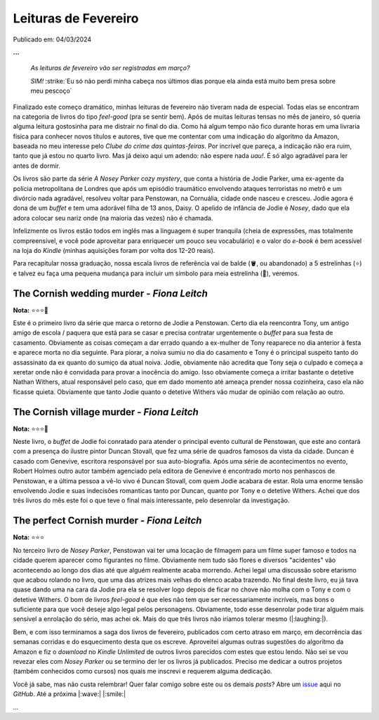 Leituras de Fevereiro
=====================

Publicado em: 04/03/2024

**...**

    *As leituras de fevereiro vão ser registradas em março?*
     
    *SIM!* :strike:`Eu só não perdi minha cabeça nos últimos dias porque ela ainda está muito bem presa sobre meu pescoço`

Finalizado este começo dramático, minhas leituras de fevereiro não tiveram nada de especial.
Todas elas se encontram na categoria de livros do tipo *feel-good* (pra se sentir bem). 
Após de muitas leituras tensas no mês de janeiro, só queria alguma leitura gostosinha para me distrair no final do dia.
Como há algum tempo não fico durante horas em uma livraria física para conhecer novos títulos e autores, 
tive que me contentar com uma indicação do algoritmo da Amazon, baseada no meu interesse pelo 
*Clube do crime das quintas-feiras*. Por incrível que pareça, a indicação não era ruim, tanto que já estou no 
quarto livro. Mas já deixo aqui um adendo: não espere nada *uau!*. É só algo agradável para ler antes de dormir.

Os livros são parte da série *A Nosey Parker cozy mystery*, que conta a história de Jodie Parker, uma ex-agente
da polícia metropolitana de Londres que após um episódio traumático envolvendo ataques terroristas no metrô e um
divórcio nada agradável, resolveu voltar para Penstowan, na Cornuália, cidade onde nasceu e cresceu.
Jodie agora é dona de um *buffet* e tem uma adorável filha de 13 anos, Daisy. O apelido de infância de Jodie é *Nosey*,
dado que ela adora colocar seu nariz onde (na maioria das vezes) não é chamada.

Infelizmente os livros estão todos em inglês mas a linguagem é super tranquila (cheia de expressões, mas
totalmente compreensível, e você pode aproveitar para enriquecer um pouco seu vocabulário) e o valor do *e-book* é bem acessível na loja do *Kindle* (minhas aquisições foram por
volta dos 12-20 reais). 

Para recapitular nossa graduação, nossa escala livros de referência vai de balde (🪣, ou abandonado) a 5 estrelinhas
(⭐) e talvez eu faça uma pequena mudança para incluir um símbolo para meia estrelinha (🧦), veremos.

The Cornish wedding murder - *Fiona Leitch*
-------------------------------------------
**Nota:** ⭐⭐⭐🧦

Este é o primeiro livro da série que marca o retorno de Jodie a Penstowan. Certo dia ela reencontra Tony, um antigo
amigo de escola / paquera que está para se casar e precisa contratar urgentemente o *buffet* para sua festa de
casamento. Obviamente as coisas começam a dar errado quando a ex-mulher de Tony reaparece no dia anterior à festa
e aparece morta no dia seguinte. Para piorar, a noiva sumiu no dia do casamento e Tony é o principal suspeito tanto do assassinato da ex
quanto do sumiço da atual noiva. Jodie, obviamente não acredita que Tony seja o culpado e começa a xeretar onde não
é convidada para provar a inocência do amigo. Isso obviamente começa a irritar bastante o detetive Nathan Withers,
atual responsável pelo caso, que em dado momento até ameaça prender nossa cozinheira, caso ela não ficasse quieta.
Obviamente que tanto Jodie quanto o detetive Withers vão mudar de opinião com relação ao outro.

The Cornish village murder - *Fiona Leitch*
-------------------------------------------
**Nota:** ⭐⭐⭐🧦

Neste livro, o *buffet* de Jodie foi conratado para atender o  principal evento cultural de Penstowan, que este ano 
contará com a presença do ilustre pintor Duncan Stovall, que fez uma série de quadros famosos da vista da cidade. 
Duncan é casado com Genevive, escritora responsável por sua auto-biografia. Após uma série de acontecimentos no evento,
Robert Holmes outro autor também agenciado pela editora de Genevive é encontrado morto nos penhascos de Penstowan, 
e a última pessoa a vê-lo vivo é Duncan Stovall, com quem Jodie acabara de estar. Rola uma enorme tensão envolvendo
Jodie e suas indecisões romanticas tanto por Duncan, quanto por Tony e o detetive Withers. Achei que dos três livros 
do mês este foi o que teve o final mais interessante, pelo desenrolar da investigação.

The perfect Cornish murder - *Fiona Leitch*
-------------------------------------------
**Nota:** ⭐⭐⭐ 

No terceiro livro de *Nosey Parker*, Penstowan vai ter uma locação de filmagem para um filme super famoso e todos
na cidade querem aparecer como figurantes no filme. Obviamente nem tudo são flores e diversos "acidentes" vão
acontecendo ao longo dos dias até que alguém realmente acaba morrendo. Achei legal uma discussão sobre etarismo que
acabou rolando no livro, que uma das atrizes mais velhas do elenco acaba trazendo. No final deste livro, eu já tava 
quase dando uma na cara da Jodie pra ela se resolver logo depois de ficar no chove não molha com o Tony e com o 
detetive Withers. O bom de livros *feel-good* é que eles não tem que ser necessariamente incríveis, mas bons o 
suficiente para que você deseje algo legal pelos personagens. Obviamente, todo esse desenrolar pode tirar alguém 
mais sensível a enrolação do sério, mas achei ok. Mais do que três livros não iríamos tolerar mesmo (|:laughing:|).

Bem, e com isso terminamos a saga dos livros de fevereiro, publicados com certo atraso em março, em decorrência das
semanas corridas e do esquecimento desta que os escreve. Aproveitei algumas outras sugestões do algoritmo da Amazon
e fiz o *download* no *Kindle Unlimited* de outros livros parecidos com estes que estou lendo. Não sei se vou 
revezar eles com *Nosey Parker* ou se termino der ler os livros já publicados. Preciso me dedicar a outros projetos
(também conhecidos como cursos) nos quais me inscrevi e requerem alguma dedicação.

Você já sabe, mas não custa relembrar! Quer falar comigo sobre este ou os demais *posts*? Abre um 
`issue <https://github.com/renataakemii/blog/issues>`_ aqui no *GitHub*. Até a próxima |:wave:| |:smile:|

*...*

.. tags:: 

    Leituras
